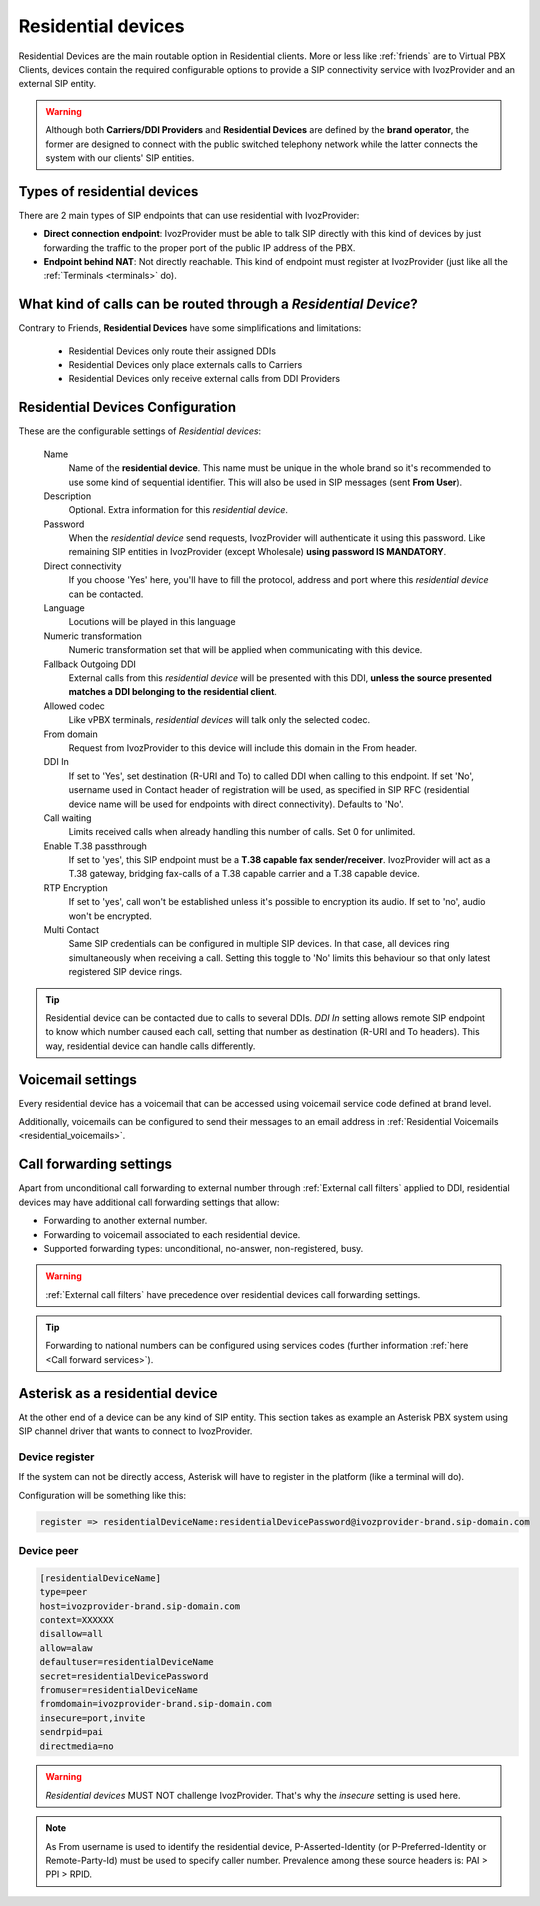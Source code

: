 .. _residential_devices:

###################
Residential devices
###################

Residential Devices are the main routable option in Residential clients.
More or less like :ref:`friends` are to Virtual PBX Clients, devices
contain the required configurable options to provide a SIP connectivity
service with IvozProvider and an external SIP entity.

.. warning:: Although both **Carriers/DDI Providers** and **Residential Devices** are defined by the
             **brand operator**, the former are designed to connect with the public switched telephony network
             while the latter connects the system with our clients' SIP entities.

Types of residential devices
============================

There are 2 main types of SIP endpoints that can use residential with IvozProvider:

- **Direct connection endpoint**: IvozProvider must be able to talk SIP directly with
  this kind of devices by just forwarding the traffic to the proper port of
  the public IP address of the PBX.

- **Endpoint behind NAT**: Not directly reachable. This kind of endpoint must register at
  IvozProvider (just like all the :ref:`Terminals <terminals>` do).

What kind of calls can be routed through a *Residential Device*?
=================================================================

Contrary to Friends, **Residential Devices** have some simplifications and limitations:

    - Residential Devices only route their assigned DDIs
    - Residential Devices only place externals calls to Carriers
    - Residential Devices only receive external calls from DDI Providers

Residential Devices Configuration
=================================

These are the configurable settings of *Residential devices*:

    Name
        Name of the **residential device**. This name must be unique in the whole brand so 
        it's recommended to use some kind of sequential identifier. This will also be used
        in SIP messages (sent **From User**).

    Description
        Optional. Extra information for this *residential device*.

    Password
        When the *residential device* send requests, IvozProvider will authenticate it using
        this password. Like remaining SIP entities in IvozProvider (except Wholesale) **using password IS MANDATORY**.

    Direct connectivity
        If you choose 'Yes' here, you'll have to fill the protocol, address and
        port where this *residential device* can be contacted.

    Language
        Locutions will be played in this language

    Numeric transformation
        Numeric transformation set that will be applied when communicating with this device.

    Fallback Outgoing DDI
        External calls from this *residential device* will be presented with this DDI, **unless
        the source presented matches a DDI belonging to the residential client**.

    Allowed codec
        Like vPBX terminals, *residential devices* will talk only the selected codec.

    From domain
        Request from IvozProvider to this device will include this domain in
        the From header.

    DDI In
        If set to 'Yes', set destination (R-URI and To) to called DDI when calling to this endpoint. If set 'No', username
        used in Contact header of registration will be used, as specified in SIP RFC (residential device name will be used
        for endpoints with direct connectivity). Defaults to 'No'.

    Call waiting
        Limits received calls when already handling this number of calls. Set 0 for unlimited.

    Enable T.38 passthrough
        If set to 'yes', this SIP endpoint must be a **T.38 capable fax sender/receiver**. IvozProvider
        will act as a T.38 gateway, bridging fax-calls of a T.38 capable carrier and a T.38 capable device.

    RTP Encryption
        If set to 'yes', call won't be established unless it's possible to encryption its audio. If set to 'no',
        audio won't be encrypted.

    Multi Contact
        Same SIP credentials can be configured in multiple SIP devices. In that case, all devices ring
        simultaneously when receiving a call. Setting this toggle to 'No' limits this behaviour so that
        only latest registered SIP device rings.

.. tip:: Residential device can be contacted due to calls to several DDIs. *DDI In* setting allows remote SIP endpoint to
         know which number caused each call, setting that number as destination (R-URI and To headers). This way, residential
         device can handle calls differently.

Voicemail settings
==================

Every residential device has a voicemail that can be accessed using voicemail service code defined at brand level.

Additionally, voicemails can be configured to send their messages to an email address in :ref:`Residential Voicemails <residential_voicemails>`.

.. _residential_devices_cfw:

Call forwarding settings
========================

Apart from unconditional call forwarding to external number through :ref:`External call filters` applied to DDI,
residential devices may have additional call forwarding settings that allow:

- Forwarding to another external number.

- Forwarding to voicemail associated to each residential device.

- Supported forwarding types: unconditional, no-answer, non-registered, busy.

.. warning:: :ref:`External call filters` have precedence over residential devices call forwarding settings.

.. tip:: Forwarding to national numbers can be configured using services codes
         (further information :ref:`here <Call forward services>`).


Asterisk as a residential device
================================

At the other end of a device can be any kind of SIP entity. This section takes
as example an Asterisk PBX system using SIP channel driver that wants to connect
to IvozProvider.

Device register
----------------

If the system can not be directly access, Asterisk will have to register in the
platform (like a terminal will do).

Configuration will be something like this:

.. code-block:: none

    register => residentialDeviceName:residentialDevicePassword@ivozprovider-brand.sip-domain.com

Device peer
------------

.. code-block:: none

    [residentialDeviceName]
    type=peer
    host=ivozprovider-brand.sip-domain.com
    context=XXXXXX
    disallow=all
    allow=alaw
    defaultuser=residentialDeviceName
    secret=residentialDevicePassword
    fromuser=residentialDeviceName
    fromdomain=ivozprovider-brand.sip-domain.com
    insecure=port,invite
    sendrpid=pai
    directmedia=no

.. warning:: *Residential devices* MUST NOT challenge IvozProvider. That's
             why the *insecure* setting is used here.

.. note:: As From username is used to identify the residential device, P-Asserted-Identity (or P-Preferred-Identity or Remote-Party-Id) must be used to specify caller number.
          Prevalence among these source headers is: PAI > PPI > RPID.


